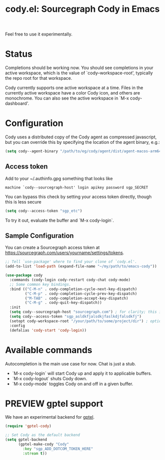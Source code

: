 #+TITLE: cody.el: Sourcegraph Cody in Emacs

Feel free to use it experimentally.

* Status

Completions should be working now. You should see completions in
your active workspace, which is the value of `cody--workspace-root',
typically the repo root for that workspace.

Cody currently supports one active workspace at a time. Files in the
currently active workspace have a color Cody icon, and others are
monochrome. You can also see the active workspace in `M-x cody-dashboard'.

* Configuration

Cody uses a distributed copy of the Cody agent as compressed javascript, but
you can override this by specifying the location of the agent binary, e.g.:

#+begin_src emacs-lisp
 (setq cody--agent-binary "/path/to/eg/cody/agent/dist/agent-macos-arm64")
#+end_src

** Access token

Add to your ~/.authinfo.gpg something that looks like

#+begin_src authinfo
machine `cody--sourcegraph-host' login apikey password sgp_SECRET
#+end_src

You can bypass this check by setting your access token directly,
though this is less secure

#+begin_src emacs-lisp
(setq cody--access-token "sgp_etc")
#+end_src

To try it out, evaluate the buffer and `M-x cody-login`.

** Sample Configuration

You can create a Sourcegraph access token at https://sourcegraph.com/users/yourname/settings/tokens.

#+begin_src emacs-lisp
  ;; Tell `use-package' where to find your clone of `cody.el'.
  (add-to-list 'load-path (expand-file-name "~/my/path/to/emacs-cody"))

  (use-package cody
    :commands (cody-login cody-restart cody-chat cody-mode)
    ;; Some common key bindings.
    :bind (("C-M-n" . cody-completion-cycle-next-key-dispatch)
           ("C-M-p" . cody-completion-cycle-prev-key-dispatch)
           ("M-TAB" . cody-completion-accept-key-dispatch)
           ("C-M-g" . cody-quit-key-dispatch))
    :init
    (setq cody--sourcegraph-host "sourcegraph.com") ; for clarity; this is the default.
    (setq cody--access-token "sgp_asldkfjalsdkjfaslkdjfalsdkfj")
    (setopt cody-workspace-root "/your/path/to/some/project/dir") ; optional
    :config
    (defalias 'cody-start 'cody-login))
#+end_src  

* Available commands

Autocompletion is the main use case for now. Chat is just a stub.

- `M-x cody-login` will start Cody up and apply it to applicable buffers.
- `M-x cody-logout` shuts Cody down.
- `M-x cody-mode` toggles Cody on and off in a given buffer.

* PREVIEW gptel support

We have an experimental backend for [[https://github.com/karthink/gptel][gptel]].

#+begin_src emacs-lisp
  (require 'gptel-cody)

  ;; Set Cody as the default backend
  (setq gptel-backend
        (gptel-make-cody "Cody"
          :key "sgp_ADD_DOTCOM_TOKEN_HERE"
          :stream t))
#+end_src
